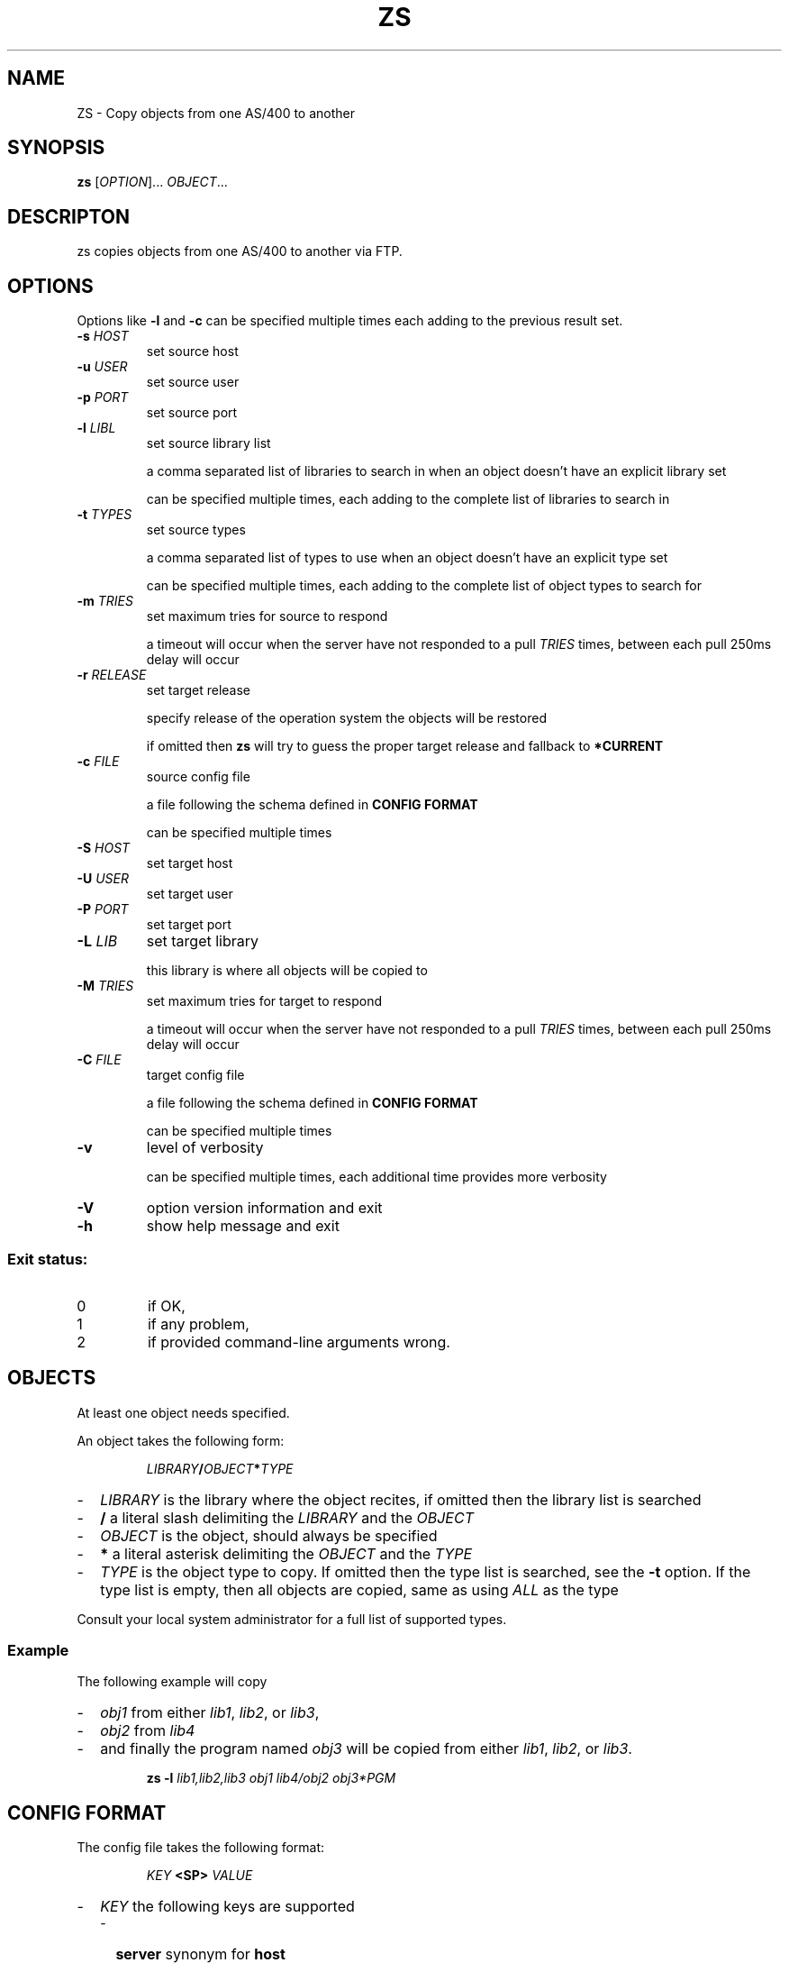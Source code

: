 .TH ZS 1
.SH NAME
ZS \- Copy objects from one AS/400 to another
.SH SYNOPSIS
.B zs
[\fIOPTION\fR]... \fIOBJECT\fR...
.SH DESCRIPTON
zs copies objects from one AS/400 to another via FTP.
.SH OPTIONS
.PP
Options like \fB\-l\fR and \fB-c\fR can be specified multiple times each adding
to the previous result set.
.TP
\fB\-s\fR \fIHOST\fR
set source host
.TP
\fB\-u\fR \fIUSER\fR
set source user
.TP
\fB\-p\fR \fIPORT\fR
set source port
.TP
\fB\-l\fR \fILIBL\fR
set source library list
.IP
a comma separated list of libraries to search in when an object doesn't have an
explicit library set
.IP
can be specified multiple times, each adding to the complete list of libraries
to search in
.TP
\fB\-t\fR \fITYPES\fR
set source types
.IP
a comma separated list of types to use when an object doesn't have an explicit
type set
.IP
can be specified multiple times, each adding to the complete list of object
types to search for
.TP
\fB\-m\fR \fITRIES\fR
set maximum tries for source to respond
.IP
a timeout will occur when the server have not responded to a pull
.I TRIES
times, between each pull 250ms delay will occur
.TP
\fB\-r\fR \fIRELEASE\fR
set target release
.IP
specify release of the operation system the objects will be restored
.IP
if omitted then
.B zs
will try to guess the proper target release and fallback to
.B *CURRENT
.TP
\fB\-c\fR \fIFILE\fR
source config file
.IP
a file following the schema defined in
.B CONFIG FORMAT
.IP
can be specified multiple times
.TP
\fB\-S\fR \fIHOST\fR
set target host
.TP
\fB\-U\fR \fIUSER\fR
set target user
.TP
\fB\-P\fR \fIPORT\fR
set target port
.TP
\fB\-L\fR \fILIB\fR
set target library
.IP
this library is where all objects will be copied to
.TP
\fB\-M\fR \fITRIES\fR
set maximum tries for target to respond
.IP
a timeout will occur when the server have not responded to a pull
.I TRIES
times, between each pull 250ms delay will occur
.TP
\fB\-C\fR \fIFILE\fR
target config file
.IP
a file following the schema defined in
.B CONFIG FORMAT
.IP
can be specified multiple times
.TP
\fB\-v\fR
level of verbosity
.IP
can be specified multiple times, each additional time provides more verbosity
.TP
\fB\-V\fR
option version information and exit
.TP
\fB\-h\fR
show help message and exit
.SS "Exit status:"
.TP
0
if OK,
.TP
1
if any problem,
.TP
2
if provided command\-line arguments wrong.
.SH OBJECTS
At least one object needs specified.
.PP
An object takes the following form:
.PP
.RS
\fILIBRARY\fR\fB/\fR\fIOBJECT\fR\fB*\fR\fITYPE\fR
.RE
.PP
.RS 0
.IP "\-" 2
.I LIBRARY
is the library where the object recites, if omitted then the library list is
searched
.IP "\-" 2
.B /
a literal slash delimiting the
.I LIBRARY
and the
.I OBJECT
.IP "\-" 2
.I OBJECT
is the object, should always be specified
.IP "\-" 2
.B *
a literal asterisk delimiting the
.I OBJECT
and the
.I TYPE
.IP "\-" 2
.I TYPE
is the object type to copy.
If omitted then the type list is searched, see the
.B \-t
option. If the type list is empty, then all objects are copied, same as using
.I ALL
as the type
.PP
Consult your local system administrator for a full list of supported types.
.RE
.SS Example
.PP
The following example will copy
.PP
.RS 0
.IP "\-" 2
.I obj1
from either
.IR lib1 ,
.IR lib2 ,
or
.IR lib3 ,
.IP "\-" 2
.I obj2
from
.IR lib4 
.IP "\-" 2
and finally the program named
.I obj3
will be copied from either
.IR lib1 ,
.IR lib2 ,
or
.IR lib3 .
.RE
.PP
.RS
.B zs
.B \-l
.I lib1,lib2,lib3
.I obj1
.I lib4/obj2
.I obj3*PGM
.RE
.SH "CONFIG FORMAT"
The config file takes the following format:
.PP
.RS
.I KEY
.B <SP>
.I VALUE
.RE
.PP
.RS 0
.IP "\-" 2
.I KEY
the following keys are supported
.RS 2
.IP "\-" 2
.B server
synonym for
.B host
.IP "\-" 2
.B host
.IP "\-" 2
.B user
.IP "\-" 2
.B password
.IP "\-" 2
.B port
.IP "\-" 2
.B tries
synonym for
.B maxtries
.IP "\-" 2
.B maxtries
.RE
.IP "\-" 2
.B <SP>
one or more space characters;
.BR 0x20 ,
or
.BR 0x09 .
.IP "\-" 2
.I VALUE
value will be read until EOL
.RE
.PP
A comment starts with
.BR # ,
or
.BR ; .
.SS Example
Example of a config file:
.PP
.RS
.B #
this is a comment
.br
.B ;
this is also a comment
.br
.B host
.I as400.example.com
.br
.B port
.I 21
.br
.B user
.I QSECOFR
.br
.B password
.I secret
.RE
.SH FILES
/etc/zs/default.conf
.SH SEE ALSO
.BR ftp (1)
